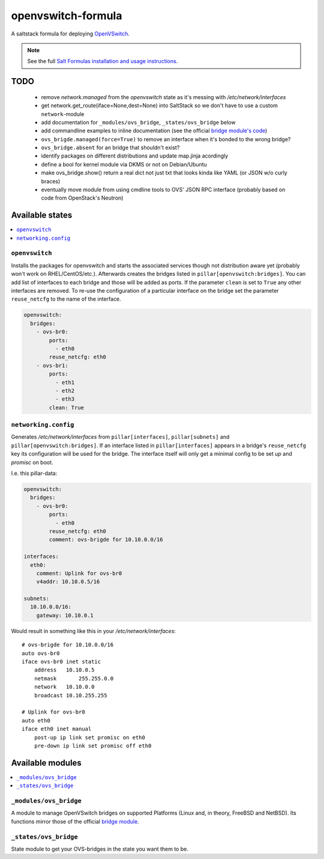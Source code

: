 ===================
openvswitch-formula
===================

A saltstack formula for deploying OpenVSwitch_.

.. _OpenVSwitch: http://openvswitch.org/

.. note::

    See the full `Salt Formulas installation and usage instructions
    <http://docs.saltstack.com/topics/conventions/formulas.html>`_.

TODO
====
   
 - remove `network.managed` from the `openvswitch` state as it's 
   messing with `/etc/network/interfaces`
 - get network.get_route(iface=None,dest=None) into SaltStack so 
   we don't have to use a custom ``network``-module
 - add documentation for ``_modules/ovs_bridge``, ``_states/ovs_bridge``
   below
 - add commandline examples to inline documentation (see the official
   `bridge module's code`_)
 - ``ovs_brigde.managed(force=True)`` to remove an interface when it's
   bonded to the wrong bridge?
 - ``ovs_bridge.absent`` for an bridge that shouldn't exist?
 - identify packages on different distributions and update map.jinja 
   acordingly
 - define a bool for kernel module via DKMS or not on Debian/Ubuntu
 - make ovs_bridge.show() return a real dict not just txt that looks
   kinda like YAML (or JSON w/o curly braces)
 - eventually move module from using cmdline tools to OVS' JSON RPC 
   interface (probably based on code from OpenStack's Neutron)

.. _bridge module's code: 
   https://github.com/saltstack/salt/blob/develop/salt/modules/bridge.py


Available states
================

.. contents::
    :local:

``openvswitch``
---------------

Installs the packages for openvswitch and starts the associated services 
though not distribution aware yet (probably won't work on RHEL/CentOS/etc.).
Afterwards creates the bridges listed in ``pillar[openvswitch:bridges]``.
You can add list of interfaces to each bridge and those will be added as ports.
If the parameter ``clean`` is set to ``True`` any other interfaces are removed.
To re-use the configuration of a particular interface on the bridge set the
parameter ``reuse_netcfg`` to the name of the interface.

.. code-block:: yaml

    openvswitch:
      bridges:
        - ovs-br0:
            ports:
              - eth0
            reuse_netcfg: eth0
        - ovs-br1:
            ports:
              - eth1
              - eth2
              - eth3
            clean: True

``networking.config``
---------------------

Generates `/etc/network/interfaces` from ``pillar[interfaces]``, 
``pillar[subnets]`` and ``pillar[openvswitch:bridges]``. If an 
interface listed in ``pillar[interfaces]`` appears in a bridge's 
``reuse_netcfg`` key its configuration will be used for the bridge.
The interface itself will only get a minimal config to be set `up` 
and `promisc` on boot.

I.e. this pillar-data:

.. code-block:: yaml

    openvswitch:
      bridges:
        - ovs-br0:
            ports:
              - eth0
            reuse_netcfg: eth0
            comment: ovs-brigde for 10.10.0.0/16

    interfaces:
      eth0:
        comment: Uplink for ovs-br0
        v4addr: 10.10.0.5/16

    subnets: 
      10.10.0.0/16:
        gateway: 10.10.0.1

Would result in something like this in your `/etc/network/interfaces`::

    # ovs-brigde for 10.10.0.0/16
    auto ovs-br0
    iface ovs-br0 inet static
        address   10.10.0.5
        netmask       255.255.0.0
        network   10.10.0.0
        broadcast 10.10.255.255

    # Uplink for ovs-br0
    auto eth0
    iface eth0 inet manual
        post-up ip link set promisc on eth0
        pre-down ip link set promisc off eth0

Available modules
=================

.. contents::
    :local:

``_modules/ovs_bridge``
-----------------------
A module to manage OpenVSwitch bridges on supported Platforms (Linux and,
in theory, FreeBSD and NetBSD). Its functions mirror those of the official
`bridge module`_.

.. _bridge module: 
  http://docs.saltstack.com/en/latest/ref/modules/all/salt.modules.bridge.html

``_states/ovs_bridge``
----------------------
State module to get your OVS-bridges in the state you want them to be.
